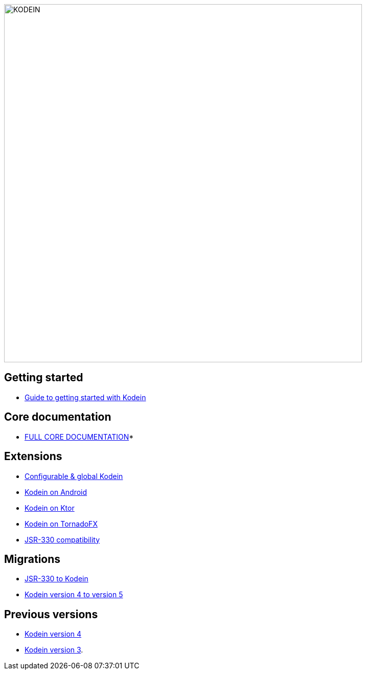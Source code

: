 image::kodein-di-logo.svg[KODEIN, 700]
:version: 6.5.5
:branch: 6.5

== Getting started

- xref:getting-started.adoc[Guide to getting started with Kodein]

== Core documentation

- xref:core.adoc[FULL CORE DOCUMENTATION]*


== Extensions

- xref:extension:configurable.adoc[Configurable & global Kodein]
- xref:framework:android.adoc[Kodein on Android]
- xref:framework:ktor.adoc[Kodein on Ktor]
- xref:framework:tornadofx.adoc[Kodein on TornadoFX]
- xref:extension:jsr330.adoc[JSR-330 compatibility]


== Migrations

- https://kodein.org/Kodein-DI/?{branch}/migration-j2k[JSR-330 to Kodein]
- https://kodein.org/Kodein-DI/?{branch}/migration-4to5[Kodein version 4 to version 5]


== Previous versions

- https://kodein.org/Kodein-DI/?4.1[Kodein version 4]
- https://kodein.org/Kodein-DI/?3.4[Kodein version 3].
